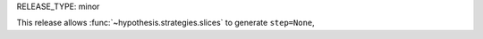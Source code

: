 RELEASE_TYPE: minor

This release allows :func:`~hypothesis.strategies.slices` to generate ``step=None``,
